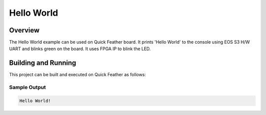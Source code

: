 .. _hello_world:

Hello World
###########

Overview
********
The Hello World example can be used on Quick Feather board. 
It prints 'Hello World' to the console using EOS S3 H/W UART and 
blinks green on the board. It uses FPGA IP to blink the LED.

Building and Running
********************

This project can be built and executed
on Quick Feather as follows:

.. zephyr-app-commands::
   :zephyr-app: samples/qf_hello_worldhw
   :host-os: unix
   :board: quick feather
   :goals: run
   :compact:

Sample Output
=============

.. code-block:: console

    Hello World!

